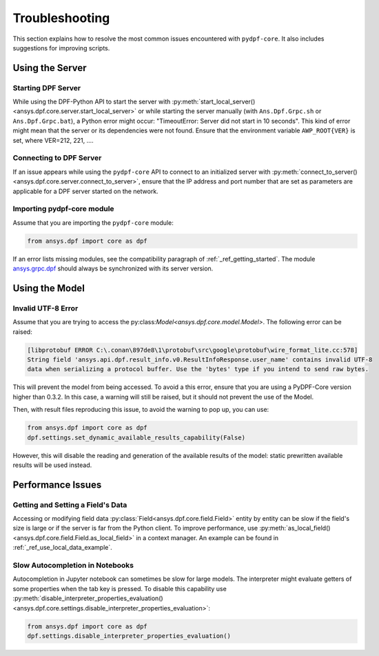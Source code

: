 .. _user_guide_troubleshooting:

===============
Troubleshooting
===============
This section explains how to resolve the most common issues encountered with ``pydpf-core``.
It also includes suggestions for improving scripts.

Using the Server
----------------

Starting DPF Server
~~~~~~~~~~~~~~~~~~~
While using the DPF-Python API to start the server with :py:meth:`start_local_server()
<ansys.dpf.core.server.start_local_server>` or while starting the server manually (with ``Ans.Dpf.Grpc.sh``
or ``Ans.Dpf.Grpc.bat``), a Python error might occur: "TimeoutError: Server did not start in 10 seconds".
This kind of error might mean that the server or its dependencies were not found. Ensure that
the environment variable ``AWP_ROOT{VER}`` is set, where VER=212, 221, ....

Connecting to DPF Server
~~~~~~~~~~~~~~~~~~~~~~~~
If an issue appears while using the ``pydpf-core`` API to connect to an initialized server with :py:meth:`connect_to_server()
<ansys.dpf.core.server.connect_to_server>`, ensure that the IP address and port number that are set as parameters
are applicable for a DPF server started on the network.

Importing pydpf-core module
~~~~~~~~~~~~~~~~~~~~~~~~~~~
Assume that you are importing the ``pydpf-core`` module:

.. code-block:: default

    from ansys.dpf import core as dpf

If an error lists missing modules, see the compatibility paragraph of :ref:`_ref_getting_started`.
The module `ansys.grpc.dpf <https://pypi.org/project/ansys-grpc-dpf/>`_ should always be synchronized with its server
version.

Using the Model
---------------

Invalid UTF-8 Error
~~~~~~~~~~~~~~~~~~~
Assume that you are trying to access the py:class:`Model<ansys.dpf.core.model.Model>`.
The following error can be raised:

.. code-block:: default

    [libprotobuf ERROR C:\.conan\897de8\1\protobuf\src\google\protobuf\wire_format_lite.cc:578] 
    String field 'ansys.api.dpf.result_info.v0.ResultInfoResponse.user_name' contains invalid UTF-8 
    data when serializing a protocol buffer. Use the 'bytes' type if you intend to send raw bytes.

This will prevent the model from being accessed. To avoid a this error, ensure that you are using
a PyDPF-Core version higher than 0.3.2. In this case, a warning will still be raised, but it should not 
prevent the use of the Model. 

Then, with result files reproducing this issue, to avoid the warning to pop up, you can use:

.. code-block:: default

    from ansys.dpf import core as dpf
    dpf.settings.set_dynamic_available_results_capability(False)
	
However, this will disable the reading and generation of the available results of the model: static prewritten 
available results will be used instead.



Performance Issues
------------------

Getting and Setting a Field's Data
~~~~~~~~~~~~~~~~~~~~~~~~~~~~~~~~~~
Accessing or modifying field data :py:class:`Field<ansys.dpf.core.field.Field>` entity by entity can
be slow if the field's size is large or if the server is far from the Python client. To improve performance,
use :py:meth:`as_local_field()<ansys.dpf.core.field.Field.as_local_field>` in a context manager.
An example can be found in :ref:`_ref_use_local_data_example`.

Slow Autocompletion in Notebooks
~~~~~~~~~~~~~~~~~~~~~~~~~~~~~~~~
Autocompletion in Jupyter notebook can sometimes be slow for large models. The interpreter might
evaluate getters of some properties when the tab key is pressed. To disable this capability use
:py:meth:`disable_interpreter_properties_evaluation()<ansys.dpf.core.settings.disable_interpreter_properties_evaluation>`:

.. code-block:: default

    from ansys.dpf import core as dpf
    dpf.settings.disable_interpreter_properties_evaluation()


